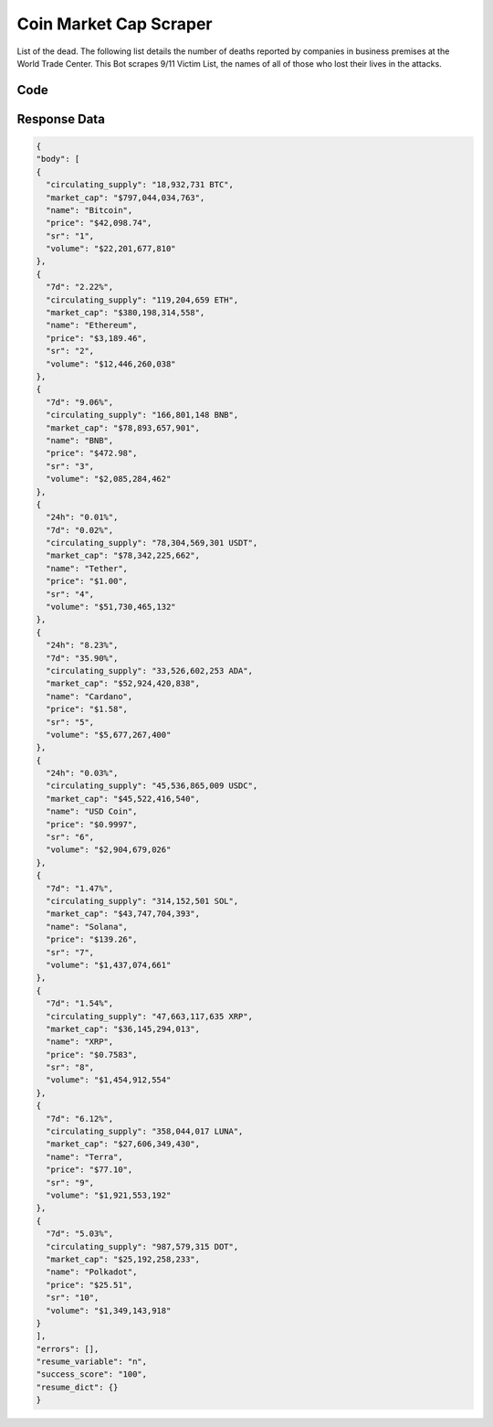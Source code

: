 Coin Market Cap Scraper
********************************

List of the dead. The following list details the number of deaths reported by companies in business premises at the World Trade Center. This Bot scrapes 9/11 Victim List, the names of all of those who lost their lives in the attacks.

.. image:: images/coinmarketcap_data_scrape.*
 
Code
######
.. tabs::

   .. code-tab:: py

        from bot_studio import *
	datakund = bot_studio.new()
	response = datakund.coinmarketcap_data_scrape()

   .. code-tab:: javascript
		 NodeJS
   
         var datakund=require("datakund")
	 datakund.coinmarketcap_data_scrape()
	
   .. code-tab:: bash
		 Curl

         curl -X POST http://127.0.0.1:5000/run -H 'cache-control: no-cache' -H 'content-type: application/json' -d '{"user":"apiKey","bot":"coinmarketcap_data_scrape~D75HsPTUIeOmN0bLp5ulrwB7F1f2","publicbot":true}'

Response Data
##############

.. code-block:: json

			
		{
		"body": [
		{
		  "circulating_supply": "18,932,731 BTC",
		  "market_cap": "$797,044,034,763",
		  "name": "Bitcoin",
		  "price": "$42,098.74",
		  "sr": "1",
		  "volume": "$22,201,677,810"
		},
		{
		  "7d": "2.22%",
		  "circulating_supply": "119,204,659 ETH",
		  "market_cap": "$380,198,314,558",
		  "name": "Ethereum",
		  "price": "$3,189.46",
		  "sr": "2",
		  "volume": "$12,446,260,038"
		},
		{
		  "7d": "9.06%",
		  "circulating_supply": "166,801,148 BNB",
		  "market_cap": "$78,893,657,901",
		  "name": "BNB",
		  "price": "$472.98",
		  "sr": "3",
		  "volume": "$2,085,284,462"
		},
		{
		  "24h": "0.01%",
		  "7d": "0.02%",
		  "circulating_supply": "78,304,569,301 USDT",
		  "market_cap": "$78,342,225,662",
		  "name": "Tether",
		  "price": "$1.00",
		  "sr": "4",
		  "volume": "$51,730,465,132"
		},
		{
		  "24h": "8.23%",
		  "7d": "35.90%",
		  "circulating_supply": "33,526,602,253 ADA",
		  "market_cap": "$52,924,420,838",
		  "name": "Cardano",
		  "price": "$1.58",
		  "sr": "5",
		  "volume": "$5,677,267,400"
		},
		{
		  "24h": "0.03%",
		  "circulating_supply": "45,536,865,009 USDC",
		  "market_cap": "$45,522,416,540",
		  "name": "USD Coin",
		  "price": "$0.9997",
		  "sr": "6",
		  "volume": "$2,904,679,026"
		},
		{
		  "7d": "1.47%",
		  "circulating_supply": "314,152,501 SOL",
		  "market_cap": "$43,747,704,393",
		  "name": "Solana",
		  "price": "$139.26",
		  "sr": "7",
		  "volume": "$1,437,074,661"
		},
		{
		  "7d": "1.54%",
		  "circulating_supply": "47,663,117,635 XRP",
		  "market_cap": "$36,145,294,013",
		  "name": "XRP",
		  "price": "$0.7583",
		  "sr": "8",
		  "volume": "$1,454,912,554"
		},
		{
		  "7d": "6.12%",
		  "circulating_supply": "358,044,017 LUNA",
		  "market_cap": "$27,606,349,430",
		  "name": "Terra",
		  "price": "$77.10",
		  "sr": "9",
		  "volume": "$1,921,553,192"
		},
		{
		  "7d": "5.03%",
		  "circulating_supply": "987,579,315 DOT",
		  "market_cap": "$25,192,258,233",
		  "name": "Polkadot",
		  "price": "$25.51",
		  "sr": "10",
		  "volume": "$1,349,143,918"
		}
		],
		"errors": [],
		"resume_variable": "n",
		"success_score": "100",
		"resume_dict": {}
		}
